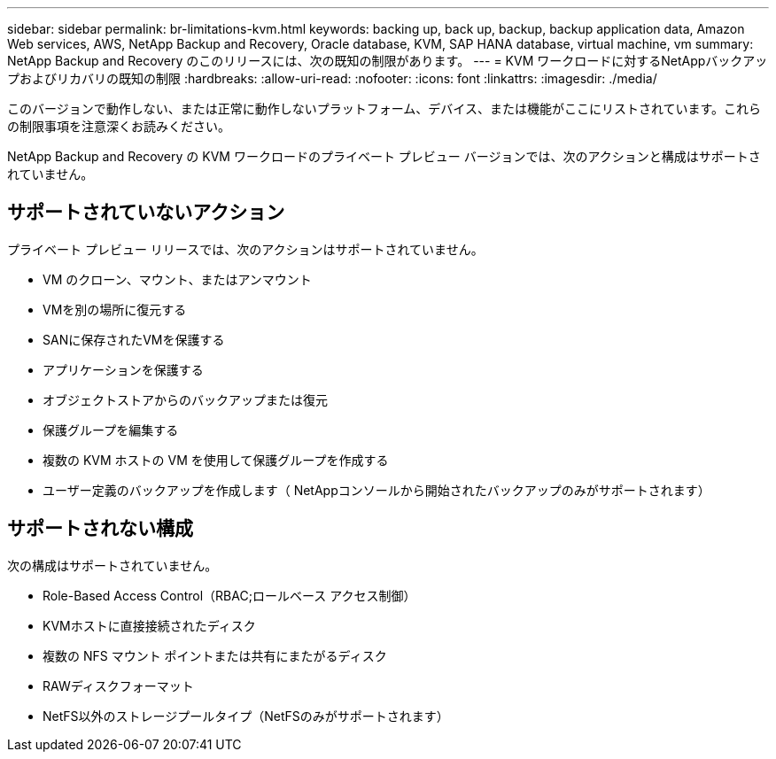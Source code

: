 ---
sidebar: sidebar 
permalink: br-limitations-kvm.html 
keywords: backing up, back up, backup, backup application data, Amazon Web services, AWS, NetApp Backup and Recovery, Oracle database, KVM, SAP HANA database, virtual machine, vm 
summary: NetApp Backup and Recovery のこのリリースには、次の既知の制限があります。 
---
= KVM ワークロードに対するNetAppバックアップおよびリカバリの既知の制限
:hardbreaks:
:allow-uri-read: 
:nofooter: 
:icons: font
:linkattrs: 
:imagesdir: ./media/


[role="lead"]
このバージョンで動作しない、または正常に動作しないプラットフォーム、デバイス、または機能がここにリストされています。これらの制限事項を注意深くお読みください。

NetApp Backup and Recovery の KVM ワークロードのプライベート プレビュー バージョンでは、次のアクションと構成はサポートされていません。



== サポートされていないアクション

プライベート プレビュー リリースでは、次のアクションはサポートされていません。

* VM のクローン、マウント、またはアンマウント
* VMを別の場所に復元する
* SANに保存されたVMを保護する
* アプリケーションを保護する
* オブジェクトストアからのバックアップまたは復元
* 保護グループを編集する
* 複数の KVM ホストの VM を使用して保護グループを作成する
* ユーザー定義のバックアップを作成します（ NetAppコンソールから開始されたバックアップのみがサポートされます）




== サポートされない構成

次の構成はサポートされていません。

* Role-Based Access Control（RBAC;ロールベース アクセス制御）
* KVMホストに直接接続されたディスク
* 複数の NFS マウント ポイントまたは共有にまたがるディスク
* RAWディスクフォーマット
* NetFS以外のストレージプールタイプ（NetFSのみがサポートされます）

